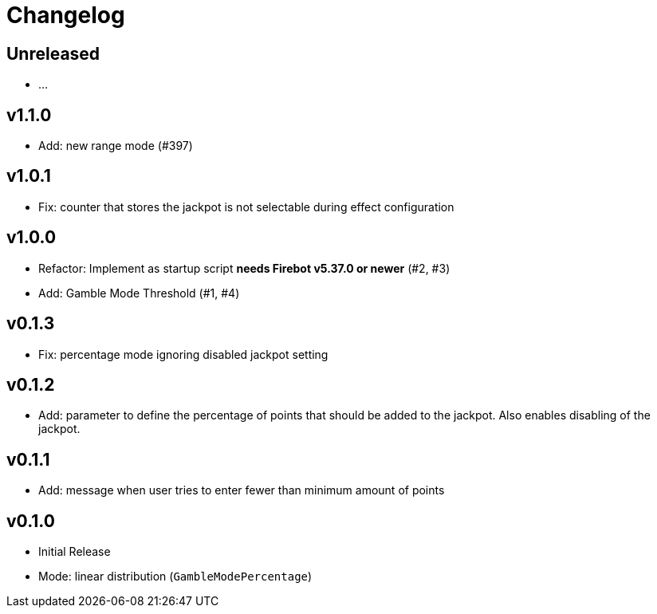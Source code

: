 // SPDX-FileCopyrightText: 2023 Firebot Gambling Script Contributors
//
// SPDX-License-Identifier: EUPL-1.2

= Changelog


== Unreleased
* …


== v1.1.0
* Add: new range mode (#397)


== v1.0.1
* Fix: counter that stores the jackpot is not selectable during effect configuration


== v1.0.0
* Refactor: Implement as startup script **needs Firebot v5.37.0 or newer** (#2, #3)
* Add: Gamble Mode Threshold (#1, #4)


== v0.1.3
* Fix: percentage mode ignoring disabled jackpot setting


== v0.1.2
* Add: parameter to define the percentage of points that should be added to the jackpot.
    Also enables disabling of the jackpot.


== v0.1.1
* Add: message when user tries to enter fewer than minimum amount of points


== v0.1.0
* Initial Release
* Mode: linear distribution (`GambleModePercentage`)
